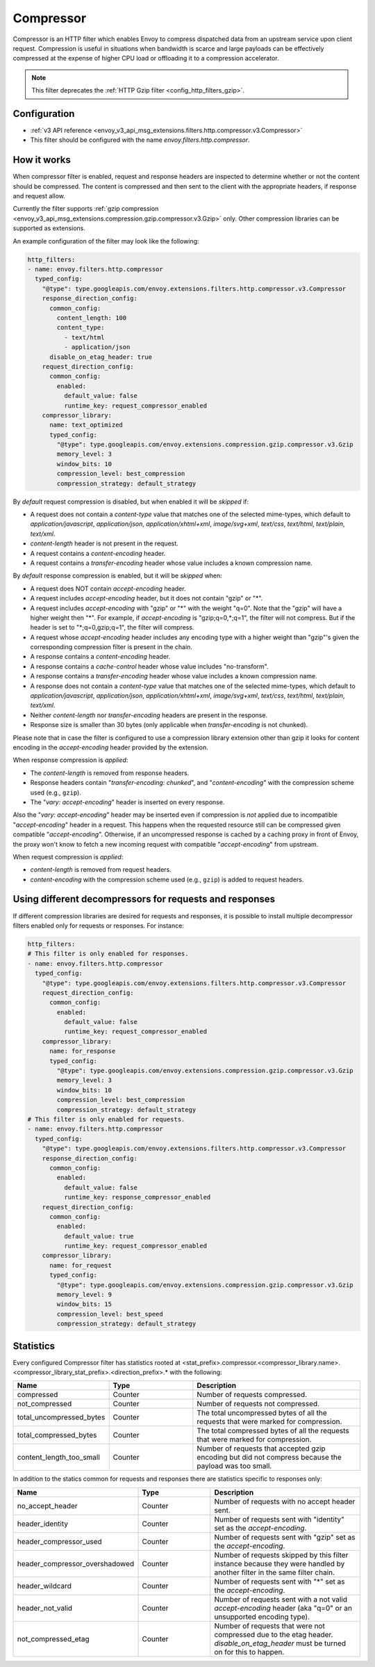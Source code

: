 .. _config_http_filters_compressor:

Compressor
==========
Compressor is an HTTP filter which enables Envoy to compress dispatched data
from an upstream service upon client request. Compression is useful in
situations when bandwidth is scarce and large payloads can be effectively compressed
at the expense of higher CPU load or offloading it to a compression accelerator.

.. note::

 This filter deprecates the :ref:`HTTP Gzip filter <config_http_filters_gzip>`.

Configuration
-------------
* :ref:`v3 API reference <envoy_v3_api_msg_extensions.filters.http.compressor.v3.Compressor>`
* This filter should be configured with the name *envoy.filters.http.compressor*.

How it works
------------
When compressor filter is enabled, request and response headers are inspected to
determine whether or not the content should be compressed. The content is
compressed and then sent to the client with the appropriate headers, if
response and request allow.

Currently the filter supports :ref:`gzip compression <envoy_v3_api_msg_extensions.compression.gzip.compressor.v3.Gzip>`
only. Other compression libraries can be supported as extensions.

An example configuration of the filter may look like the following:

.. code-block:: yaml

    http_filters:
    - name: envoy.filters.http.compressor
      typed_config:
        "@type": type.googleapis.com/envoy.extensions.filters.http.compressor.v3.Compressor
        response_direction_config:
          common_config:
            content_length: 100
            content_type:
              - text/html
              - application/json
          disable_on_etag_header: true
        request_direction_config:
          common_config:
            enabled:
              default_value: false
              runtime_key: request_compressor_enabled
        compressor_library:
          name: text_optimized
          typed_config:
            "@type": type.googleapis.com/envoy.extensions.compression.gzip.compressor.v3.Gzip
            memory_level: 3
            window_bits: 10
            compression_level: best_compression
            compression_strategy: default_strategy

By *default* request compression is disabled, but when enabled it will be *skipped* if:

- A request does not contain a *content-type* value that matches one of the selected
  mime-types, which default to *application/javascript*, *application/json*,
  *application/xhtml+xml*, *image/svg+xml*, *text/css*, *text/html*, *text/plain*,
  *text/xml*.
- *content-length* header is not present in the request.
- A request contains a *content-encoding* header.
- A request contains a *transfer-encoding* header whose value includes a known
  compression name.

By *default* response compression is enabled, but it will be *skipped* when:

- A request does NOT contain *accept-encoding* header.
- A request includes *accept-encoding* header, but it does not contain "gzip" or "\*".
- A request includes *accept-encoding* with "gzip" or "\*" with the weight "q=0". Note
  that the "gzip" will have a higher weight then "\*". For example, if *accept-encoding*
  is "gzip;q=0,\*;q=1", the filter will not compress. But if the header is set to
  "\*;q=0,gzip;q=1", the filter will compress.
- A request whose *accept-encoding* header includes any encoding type with a higher
  weight than "gzip"'s given the corresponding compression filter is present in the chain.
- A response contains a *content-encoding* header.
- A response contains a *cache-control* header whose value includes "no-transform".
- A response contains a *transfer-encoding* header whose value includes a known
  compression name.
- A response does not contain a *content-type* value that matches one of the selected
  mime-types, which default to *application/javascript*, *application/json*,
  *application/xhtml+xml*, *image/svg+xml*, *text/css*, *text/html*, *text/plain*,
  *text/xml*.
- Neither *content-length* nor *transfer-encoding* headers are present in
  the response.
- Response size is smaller than 30 bytes (only applicable when *transfer-encoding*
  is not chunked).

Please note that in case the filter is configured to use a compression library extension
other than gzip it looks for content encoding in the *accept-encoding* header provided by
the extension.

When response compression is *applied*:

- The *content-length* is removed from response headers.
- Response headers contain "*transfer-encoding: chunked*", and
  "*content-encoding*" with the compression scheme used (e.g., ``gzip``).
- The "*vary: accept-encoding*" header is inserted on every response.

Also the "*vary: accept-encoding*" header may be inserted even if compression is *not*
applied due to incompatible "*accept-encoding*" header in a request. This happens
when the requested resource still can be compressed given compatible "*accept-encoding*".
Otherwise, if an uncompressed response is cached by a caching proxy in front of Envoy,
the proxy won't know to fetch a new incoming request with compatible "*accept-encoding*"
from upstream.

When request compression is *applied*:

- *content-length* is removed from request headers.
- *content-encoding* with the compression scheme used (e.g., ``gzip``) is added to
  request headers.

Using different decompressors for requests and responses
--------------------------------------------------------

If different compression libraries are desired for requests and responses, it is possible to install
multiple decompressor filters enabled only for requests or responses. For instance:

.. code-block:: yaml

    http_filters:
    # This filter is only enabled for responses.
    - name: envoy.filters.http.compressor
      typed_config:
        "@type": type.googleapis.com/envoy.extensions.filters.http.compressor.v3.Compressor
        request_direction_config:
          common_config:
            enabled:
              default_value: false
              runtime_key: request_compressor_enabled
        compressor_library:
          name: for_response
          typed_config:
            "@type": type.googleapis.com/envoy.extensions.compression.gzip.compressor.v3.Gzip
            memory_level: 3
            window_bits: 10
            compression_level: best_compression
            compression_strategy: default_strategy
    # This filter is only enabled for requests.
    - name: envoy.filters.http.compressor
      typed_config:
        "@type": type.googleapis.com/envoy.extensions.filters.http.compressor.v3.Compressor
        response_direction_config:
          common_config:
            enabled:
              default_value: false
              runtime_key: response_compressor_enabled
        request_direction_config:
          common_config:
            enabled:
              default_value: true
              runtime_key: request_compressor_enabled
        compressor_library:
          name: for_request
          typed_config:
            "@type": type.googleapis.com/envoy.extensions.compression.gzip.compressor.v3.Gzip
            memory_level: 9
            window_bits: 15
            compression_level: best_speed
            compression_strategy: default_strategy

.. _compressor-statistics:

Statistics
----------

Every configured Compressor filter has statistics rooted at
<stat_prefix>.compressor.<compressor_library.name>.<compressor_library_stat_prefix>.<direction_prefix>.*
with the following:

.. csv-table::
  :header: Name, Type, Description
  :widths: 1, 1, 2

  compressed, Counter, Number of requests compressed.
  not_compressed, Counter, Number of requests not compressed.
  total_uncompressed_bytes, Counter, The total uncompressed bytes of all the requests that were marked for compression.
  total_compressed_bytes, Counter, The total compressed bytes of all the requests that were marked for compression.
  content_length_too_small, Counter, Number of requests that accepted gzip encoding but did not compress because the payload was too small.

In addition to the statics common for requests and responses there are statistics
specific to responses only:

.. csv-table::
  :header: Name, Type, Description
  :widths: 1, 1, 2

  no_accept_header, Counter, Number of requests with no accept header sent.
  header_identity, Counter, Number of requests sent with "identity" set as the *accept-encoding*.
  header_compressor_used, Counter, Number of requests sent with "gzip" set as the *accept-encoding*.
  header_compressor_overshadowed, Counter, Number of requests skipped by this filter instance because they were handled by another filter in the same filter chain.
  header_wildcard, Counter, Number of requests sent with "\*" set as the *accept-encoding*.
  header_not_valid, Counter, Number of requests sent with a not valid *accept-encoding* header (aka "q=0" or an unsupported encoding type).
  not_compressed_etag, Counter, Number of requests that were not compressed due to the etag header. *disable_on_etag_header* must be turned on for this to happen.
